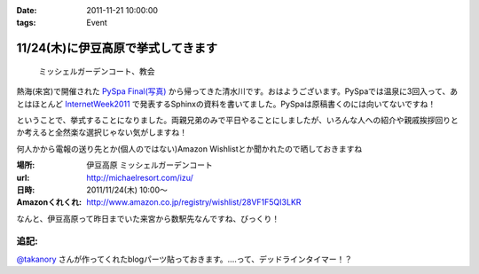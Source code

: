 :date: 2011-11-21 10:00:00
:tags: Event

==============================================
11/24(木)に伊豆高原で挙式してきます
==============================================

.. figure:: http://farm7.staticflickr.com/6110/6272182737_853e57fbbe.jpg
   :target: http://www.flickr.com/photos/shimizukawa/6272182737/
   :alt: ミッシェルガーデンコート、教会

   ミッシェルガーデンコート、教会

熱海(来宮)で開催された `PySpa Final(写真)`_ から帰ってきた清水川です。おはようございます。PySpaでは温泉に3回入って、あとはほとんど InternetWeek2011_ で発表するSphinxの資料を書いてました。PySpaは原稿書くのには向いてないですね！

.. _`PySpa Final(写真)`: http://www.flickr.com/photos/shimizukawa/sets/72157628046164641/
.. _InternetWeek2011: https://internetweek.jp/program/t3/

ということで、挙式することになりました。両親兄弟のみで平日やることにしましたが、いろんな人への紹介や親戚挨拶回りとか考えると全然楽な選択じゃない気がしますね！

何人かから電報の送り先とか(個人のではない)Amazon Wishlistとか聞かれたので晒しておきますね

:場所: 伊豆高原 ミッシェルガーデンコート
:url: http://michaelresort.com/izu/
:日時: 2011/11/24(木) 10:00～
:Amazonくれくれ: http://www.amazon.co.jp/registry/wishlist/28VF1F5QI3LKR

なんと、伊豆高原って昨日までいた来宮から数駅先なんですね、びっくり！

追記:
=======

`@takanory`_ さんが作ってくれたblogパーツ貼っておきます。‥‥って、デッドラインタイマー！？

.. iframe:: https://www.freia.jp/taka/blog/767/wedding_countdown

.. _`@takanory`: https://twitter.com/takanory

.. :extend type: text/x-rst
.. :extend:



.. :comments:
.. :comment id: 2011-11-22.5020740743
.. :title: Re:11/24(木)に伊豆高原で挙式してきます
.. :author: richardx64
.. :date: 2011-11-22 14:25:02
.. :email: 
.. :url: 
.. :body:
.. 超タイトスケジュールっぽいけどがんがーれ。改めておめでとー！
.. 
